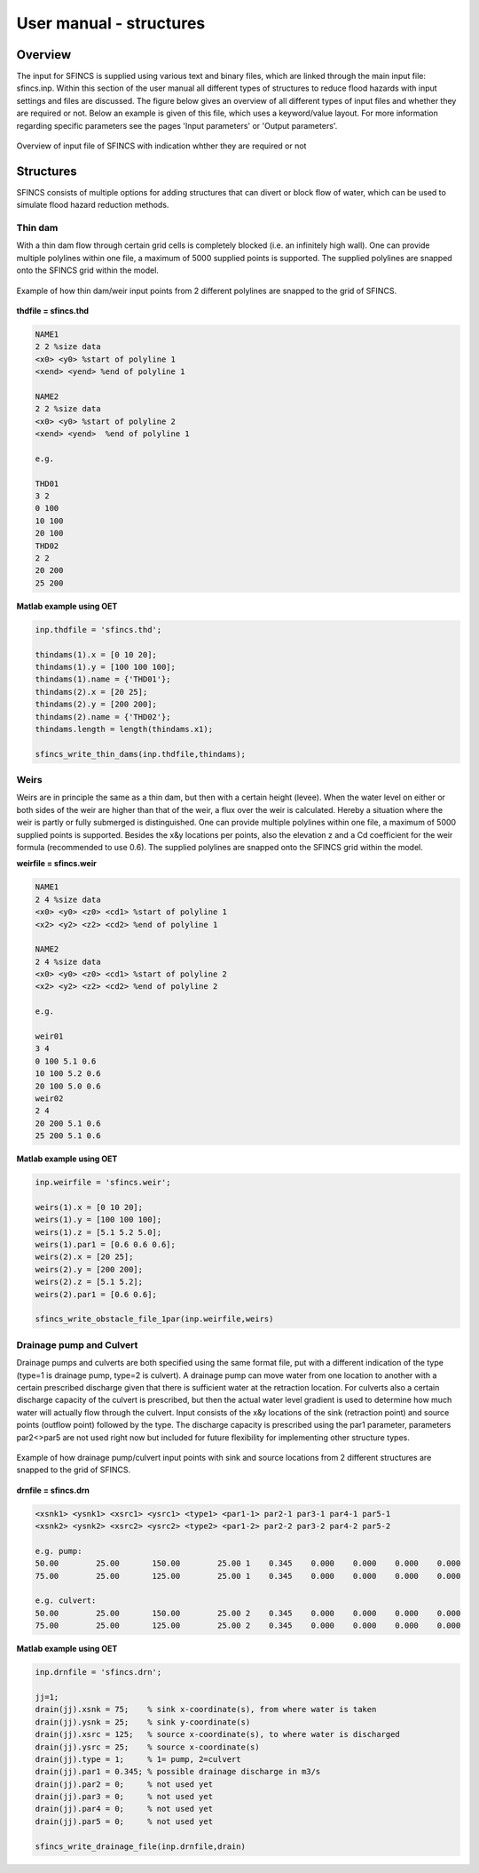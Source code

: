 User manual - structures
======================

Overview
----------------------

The input for SFINCS is supplied using various text and binary files, which are linked through the main input file: sfincs.inp.
Within this section of the user manual all different types of structures to reduce flood hazards with input settings and files are discussed.
The figure below gives an overview of all different types of input files and whether they are required or not.
Below an example is given of this file, which uses a keyword/value layout. 
For more information regarding specific parameters see the pages 'Input parameters' or 'Output parameters'.

.. figure:: ./figures/SFINCS_documentation_structures.png
   :width: 800px
   :align: center

   Overview of input file of SFINCS with indication whther they are required or not

Structures
----------------------

SFINCS consists of multiple options for adding structures that can divert or block flow of water, which can be used to simulate flood hazard reduction methods.

Thin dam
^^^^^^^^^^^^^^^^^^

With a thin dam flow through certain grid cells is completely blocked (i.e. an infinitely high wall).
One can provide multiple polylines within one file, a maximum of 5000 supplied points is supported.
The supplied polylines are snapped onto the SFINCS grid within the model.

.. figure:: ./figures/SFINCS_thindam_grid.png
   :width: 400px
   :align: center

   Example of how thin dam/weir input points from 2 different polylines are snapped to the grid of SFINCS.

**thdfile = sfincs.thd**

.. code-block:: text

	NAME1 
	2 2 %size data
	<x0> <y0> %start of polyline 1
	<xend> <yend> %end of polyline 1
	
	NAME2 
	2 2 %size data
	<x0> <y0> %start of polyline 2
	<xend> <yend>  %end of polyline 1
	
	e.g.
	
	THD01
	3 2
	0 100
	10 100
	20 100
	THD02
	2 2
	20 200
	25 200	
	
**Matlab example using OET**

.. code-block:: text

	inp.thdfile = 'sfincs.thd';
	
	thindams(1).x = [0 10 20]; 
	thindams(1).y = [100 100 100]; 
	thindams(1).name = {'THD01'};	
	thindams(2).x = [20 25]; 
	thindams(2).y = [200 200]; 
	thindams(2).name = {'THD02'};
	thindams.length = length(thindams.x1);
	
	sfincs_write_thin_dams(inp.thdfile,thindams);

Weirs
^^^^^^^^^^^^^^^^^^

Weirs are in principle the same as a thin dam, but then with a certain height (levee).
When the water level on either or both sides of the weir are higher than that of the weir, a flux over the weir is calculated.
Hereby a situation where the weir is partly or fully submerged is distinguished.
One can provide multiple polylines within one file, a maximum of 5000 supplied points is supported.
Besides the x&y locations per points, also the elevation z and a Cd coefficient for the weir formula (recommended to use 0.6).
The supplied polylines are snapped onto the SFINCS grid within the model.

**weirfile = sfincs.weir**

.. code-block:: text

	NAME1 
	2 4 %size data
	<x0> <y0> <z0> <cd1> %start of polyline 1
	<x2> <y2> <z2> <cd2> %end of polyline 1
	
	NAME2 
	2 4 %size data
	<x0> <y0> <z0> <cd1> %start of polyline 2
	<x2> <y2> <z2> <cd2> %end of polyline 2
	
	e.g.
	
	weir01
	3 4
	0 100 5.1 0.6
	10 100 5.2 0.6
	20 100 5.0 0.6
	weir02
	2 4
	20 200 5.1 0.6
	25 200 5.1 0.6	
	
**Matlab example using OET**

.. code-block:: text
	
	inp.weirfile = 'sfincs.weir';
	
	weirs(1).x = [0 10 20]; 
	weirs(1).y = [100 100 100]; 
	weirs(1).z = [5.1 5.2 5.0]; 
	weirs(1).par1 = [0.6 0.6 0.6]; 	
	weirs(2).x = [20 25]; 
	weirs(2).y = [200 200]; 
	weirs(2).z = [5.1 5.2]; 
	weirs(2).par1 = [0.6 0.6]; 	
	
	sfincs_write_obstacle_file_1par(inp.weirfile,weirs)	
	
Drainage pump and Culvert
^^^^^^^^^^^^^^^^^^

Drainage pumps and culverts are both specified using the same format file, put with a different indication of the type (type=1 is drainage pump, type=2 is culvert).
A drainage pump can move water from one location to another with a certain prescribed discharge given that there is sufficient water at the retraction location.
For culverts also a certain discharge capacity of the culvert is prescribed, but then the actual water level gradient is used to determine how much water will actually flow through the culvert.
Input consists of the x&y locations of the sink (retraction point) and source points (outflow point) followed by the type.
The discharge capacity is prescribed using the par1 parameter, parameters par2<>par5 are not used right now but included for future flexibility for implementing other structure types.

.. figure:: ./figures/SFINCS_drainage_grid.png
   :width: 400px
   :align: center

   Example of how drainage pump/culvert input points with sink and source locations from 2 different structures are snapped to the grid of SFINCS.

**drnfile = sfincs.drn**

.. code-block:: text

	<xsnk1> <ysnk1> <xsrc1> <ysrc1> <type1> <par1-1> par2-1 par3-1 par4-1 par5-1
	<xsnk2> <ysnk2> <xsrc2> <ysrc2> <type2> <par1-2> par2-2 par3-2 par4-2 par5-2

	e.g. pump:
	50.00        25.00       150.00        25.00 1    0.345    0.000    0.000    0.000    0.000
       	75.00        25.00       125.00        25.00 1    0.345    0.000    0.000    0.000    0.000
       
       	e.g. culvert:
       	50.00        25.00       150.00        25.00 2    0.345    0.000    0.000    0.000    0.000
       	75.00        25.00       125.00        25.00 2    0.345    0.000    0.000    0.000    0.000
	
**Matlab example using OET**

.. code-block:: text

	inp.drnfile = 'sfincs.drn';

	jj=1;
	drain(jj).xsnk = 75; 	% sink x-coordinate(s), from where water is taken
	drain(jj).ysnk = 25; 	% sink y-coordinate(s)
	drain(jj).xsrc = 125; 	% source x-coordinate(s), to where water is discharged
	drain(jj).ysrc = 25; 	% source x-coordinate(s)
	drain(jj).type = 1; 	% 1= pump, 2=culvert
	drain(jj).par1 = 0.345; % possible drainage discharge in m3/s
	drain(jj).par2 = 0; 	% not used yet
	drain(jj).par3 = 0; 	% not used yet
	drain(jj).par4 = 0; 	% not used yet
	drain(jj).par5 = 0; 	% not used yet    

	sfincs_write_drainage_file(inp.drnfile,drain)	
	

